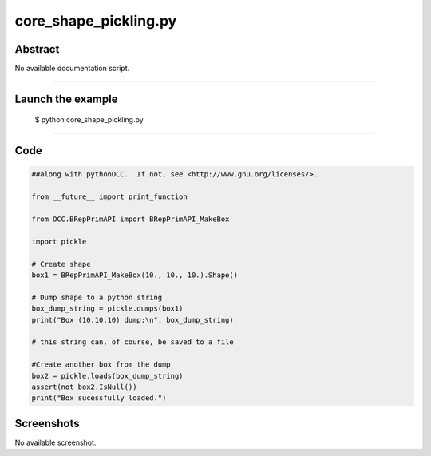 core_shape_pickling.py
======================

Abstract
^^^^^^^^

No available documentation script.


------

Launch the example
^^^^^^^^^^^^^^^^^^

  $ python core_shape_pickling.py

------


Code
^^^^


.. code-block:: python

  ##along with pythonOCC.  If not, see <http://www.gnu.org/licenses/>.
  
  from __future__ import print_function
  
  from OCC.BRepPrimAPI import BRepPrimAPI_MakeBox
  
  import pickle
  
  # Create shape
  box1 = BRepPrimAPI_MakeBox(10., 10., 10.).Shape()
  
  # Dump shape to a python string
  box_dump_string = pickle.dumps(box1)
  print("Box (10,10,10) dump:\n", box_dump_string)
  
  # this string can, of course, be saved to a file
  
  #Create another box from the dump
  box2 = pickle.loads(box_dump_string)
  assert(not box2.IsNull())
  print("Box sucessfully loaded.")

Screenshots
^^^^^^^^^^^


No available screenshot.
